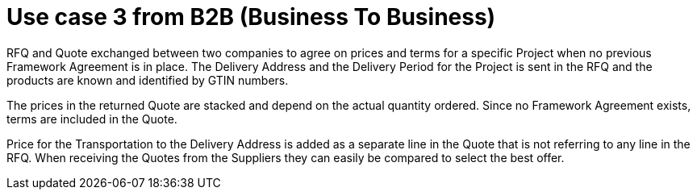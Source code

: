 
= Use case 3 from B2B (Business To Business)

RFQ and Quote exchanged between two companies to agree on prices and terms for a specific Project when no previous Framework Agreement is in place. 
The Delivery Address and the Delivery Period for the Project is sent in the RFQ and the products are known and identified by GTIN numbers.  

The prices in the returned Quote are stacked and depend on the actual quantity ordered. Since no Framework Agreement exists, terms are included in the 
Quote. 

Price for the Transportation to the Delivery Address is added as a separate line in the Quote that is not referring to any line in the RFQ. 
When receiving the Quotes from the Suppliers they can easily be compared to select the best offer.  